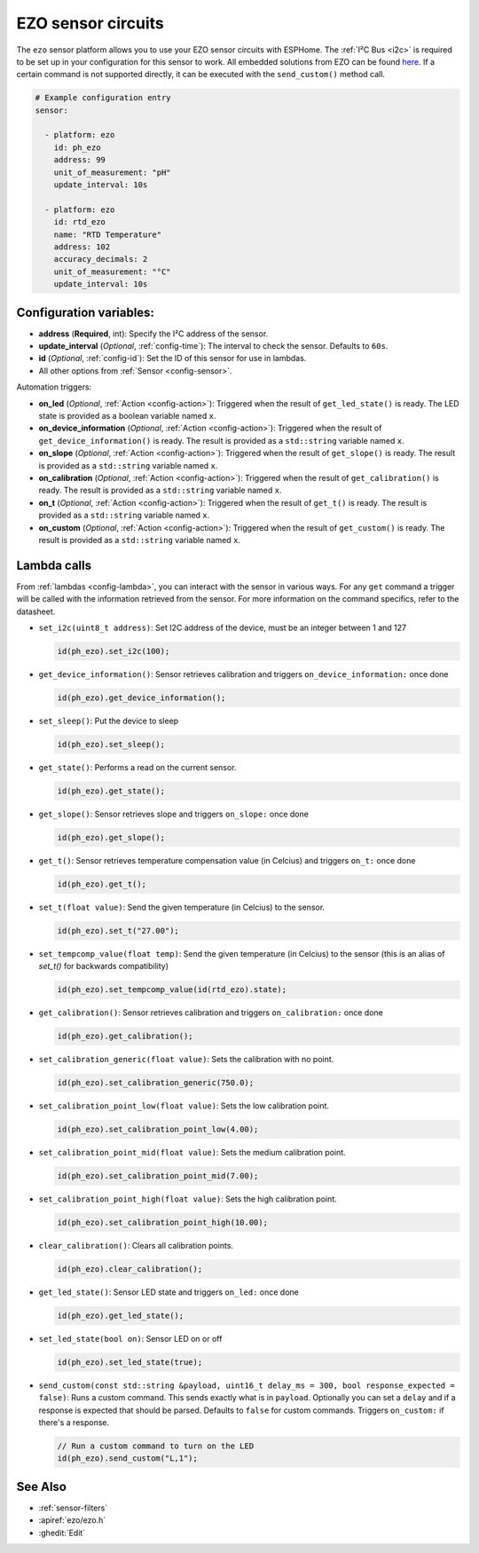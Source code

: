 EZO sensor circuits
===================

.. seo::
    :description: Instructions for setting up EZO sensor circuits in esphome
    :image: ezo-ph-circuit.png
    :keywords: ezo ph ec rtd sensor circuit esphome

The ``ezo`` sensor platform allows you to use your EZO sensor circuits with
ESPHome. The :ref:`I²C Bus <i2c>` is
required to be set up in your configuration for this sensor to work.
All embedded solutions from EZO can be found `here <https://atlas-scientific.com/embedded-solutions/>`__.
If a certain command is not supported directly, it can be executed with the ``send_custom()`` method call.

.. figure:: images/ezo-ph-circuit.png
    :align: center
    :width: 80.0%

.. code-block:: yaml

    # Example configuration entry
    sensor:

      - platform: ezo
        id: ph_ezo
        address: 99
        unit_of_measurement: "pH"
        update_interval: 10s

      - platform: ezo
        id: rtd_ezo
        name: "RTD Temperature"
        address: 102
        accuracy_decimals: 2
        unit_of_measurement: "°C"
        update_interval: 10s


Configuration variables:
------------------------

- **address** (**Required**, int): Specify the I²C address of the sensor.
- **update_interval** (*Optional*, :ref:`config-time`): The interval to check the
  sensor. Defaults to ``60s``.
- **id** (*Optional*, :ref:`config-id`): Set the ID of this sensor for use in lambdas.
- All other options from :ref:`Sensor <config-sensor>`.

Automation triggers:

- **on_led** (*Optional*, :ref:`Action <config-action>`): Triggered when the result of ``get_led_state()`` is ready. The LED
  state is provided as a boolean variable named ``x``.
- **on_device_information** (*Optional*, :ref:`Action <config-action>`): Triggered when the result of ``get_device_information()``
  is ready.  The result is provided as a ``std::string`` variable named ``x``.
- **on_slope** (*Optional*, :ref:`Action <config-action>`): Triggered when the result of ``get_slope()`` is ready.  The result
  is provided as a ``std::string`` variable named ``x``.
- **on_calibration** (*Optional*, :ref:`Action <config-action>`): Triggered when the result of ``get_calibration()`` is ready.
  The result is provided as a ``std::string`` variable named ``x``.
- **on_t** (*Optional*, :ref:`Action <config-action>`): Triggered when the result of ``get_t()`` is ready.  The result is provided
  as a ``std::string`` variable named ``x``.
- **on_custom** (*Optional*, :ref:`Action <config-action>`): Triggered when the result of ``get_custom()`` is ready.  The result is provided as a ``std::string`` variable named ``x``.

.. _ezo_lambda_calls:

Lambda calls
------------

From :ref:`lambdas <config-lambda>`, you can interact with the sensor in various ways. For any ``get`` command a trigger will be called
with the information retrieved from the sensor. For more information on the command specifics, refer to the datasheet.

- ``set_i2c(uint8_t address)``: Set I2C address of the device, must be an integer between 1 and 127

  .. code-block:: cpp

      id(ph_ezo).set_i2c(100);


- ``get_device_information()``: Sensor retrieves calibration and triggers ``on_device_information:`` once done

  .. code-block:: cpp

      id(ph_ezo).get_device_information();


- ``set_sleep()``:  Put the device to sleep

  .. code-block:: cpp

      id(ph_ezo).set_sleep();


- ``get_state()``: Performs a read on the current sensor.

  .. code-block:: cpp

      id(ph_ezo).get_state();


- ``get_slope()``: Sensor retrieves slope and triggers ``on_slope:`` once done

  .. code-block:: cpp

      id(ph_ezo).get_slope();


- ``get_t()``: Sensor retrieves temperature compensation value (in Celcius) and triggers ``on_t:`` once done

  .. code-block:: cpp

      id(ph_ezo).get_t();


- ``set_t(float value)``: Send the given temperature (in Celcius) to the sensor.

  .. code-block:: cpp

      id(ph_ezo).set_t("27.00");


- ``set_tempcomp_value(float temp)``: Send the given temperature (in Celcius) to the sensor (this is an alias of `set_t()` for backwards compatibility)

  .. code-block:: cpp

      id(ph_ezo).set_tempcomp_value(id(rtd_ezo).state);


- ``get_calibration()``: Sensor retrieves calibration and triggers ``on_calibration:`` once done

  .. code-block:: cpp

      id(ph_ezo).get_calibration();


- ``set_calibration_generic(float value)``: Sets the calibration with no point.

  .. code-block:: cpp

      id(ph_ezo).set_calibration_generic(750.0);


- ``set_calibration_point_low(float value)``: Sets the low calibration point.

  .. code-block:: cpp

      id(ph_ezo).set_calibration_point_low(4.00);


- ``set_calibration_point_mid(float value)``: Sets the medium calibration point.

  .. code-block:: cpp

      id(ph_ezo).set_calibration_point_mid(7.00);


- ``set_calibration_point_high(float value)``: Sets the high calibration point.

  .. code-block:: cpp

      id(ph_ezo).set_calibration_point_high(10.00);


- ``clear_calibration()``: Clears all calibration points.

  .. code-block:: cpp

      id(ph_ezo).clear_calibration();


- ``get_led_state()``: Sensor LED state and triggers ``on_led:`` once done

  .. code-block:: cpp

      id(ph_ezo).get_led_state();


- ``set_led_state(bool on)``: Sensor LED on or off

  .. code-block:: cpp

      id(ph_ezo).set_led_state(true);


- ``send_custom(const std::string &payload, uint16_t delay_ms = 300, bool response_expected = false)``: Runs a custom command. This sends exactly what is in ``payload``. Optionally you can set a ``delay`` and if a response is expected that should be parsed. Defaults to ``false`` for custom commands.  Triggers ``on_custom:`` if there's a response.

  .. code-block:: cpp

      // Run a custom command to turn on the LED
      id(ph_ezo).send_custom("L,1");


See Also
--------

- :ref:`sensor-filters`
- :apiref:`ezo/ezo.h`
- :ghedit:`Edit`
